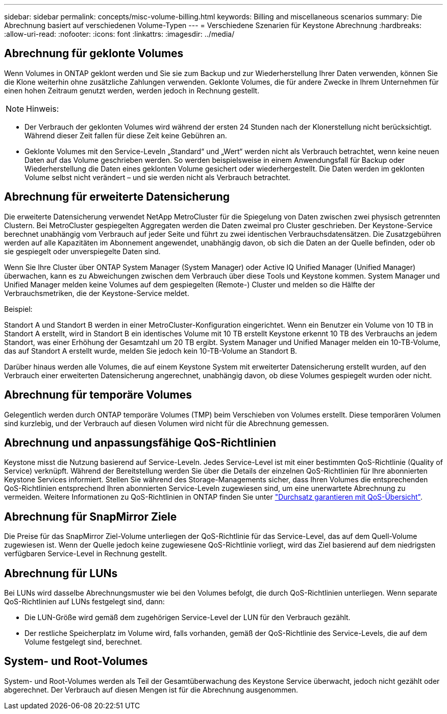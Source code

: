 ---
sidebar: sidebar 
permalink: concepts/misc-volume-billing.html 
keywords: Billing and miscellaneous scenarios 
summary: Die Abrechnung basiert auf verschiedenen Volume-Typen 
---
= Verschiedene Szenarien für Keystone Abrechnung
:hardbreaks:
:allow-uri-read: 
:nofooter: 
:icons: font
:linkattrs: 
:imagesdir: ../media/




== Abrechnung für geklonte Volumes

Wenn Volumes in ONTAP geklont werden und Sie sie zum Backup und zur Wiederherstellung Ihrer Daten verwenden, können Sie die Klone weiterhin ohne zusätzliche Zahlungen verwenden. Geklonte Volumes, die für andere Zwecke in Ihrem Unternehmen für einen hohen Zeitraum genutzt werden, werden jedoch in Rechnung gestellt.


NOTE: Hinweis:

* Der Verbrauch der geklonten Volumes wird während der ersten 24 Stunden nach der Klonerstellung nicht berücksichtigt. Während dieser Zeit fallen für diese Zeit keine Gebühren an.
* Geklonte Volumes mit den Service-Leveln „Standard“ und „Wert“ werden nicht als Verbrauch betrachtet, wenn keine neuen Daten auf das Volume geschrieben werden. So werden beispielsweise in einem Anwendungsfall für Backup oder Wiederherstellung die Daten eines geklonten Volume gesichert oder wiederhergestellt. Die Daten werden im geklonten Volume selbst nicht verändert – und sie werden nicht als Verbrauch betrachtet.




== Abrechnung für erweiterte Datensicherung

Die erweiterte Datensicherung verwendet NetApp MetroCluster für die Spiegelung von Daten zwischen zwei physisch getrennten Clustern. Bei MetroCluster gespiegelten Aggregaten werden die Daten zweimal pro Cluster geschrieben. Der Keystone-Service berechnet unabhängig vom Verbrauch auf jeder Seite und führt zu zwei identischen Verbrauchsdatensätzen. Die Zusatzgebühren werden auf alle Kapazitäten im Abonnement angewendet, unabhängig davon, ob sich die Daten an der Quelle befinden, oder ob sie gespiegelt oder unverspiegelte Daten sind.

Wenn Sie Ihre Cluster über ONTAP System Manager (System Manager) oder Active IQ Unified Manager (Unified Manager) überwachen, kann es zu Abweichungen zwischen dem Verbrauch über diese Tools und Keystone kommen. System Manager und Unified Manager melden keine Volumes auf dem gespiegelten (Remote-) Cluster und melden so die Hälfte der Verbrauchsmetriken, die der Keystone-Service meldet.

.Beispiel:
Standort A und Standort B werden in einer MetroCluster-Konfiguration eingerichtet. Wenn ein Benutzer ein Volume von 10 TB in Standort A erstellt, wird in Standort B ein identisches Volume mit 10 TB erstellt Keystone erkennt 10 TB des Verbrauchs an jedem Standort, was einer Erhöhung der Gesamtzahl um 20 TB ergibt. System Manager und Unified Manager melden ein 10-TB-Volume, das auf Standort A erstellt wurde, melden Sie jedoch kein 10-TB-Volume an Standort B.

Darüber hinaus werden alle Volumes, die auf einem Keystone System mit erweiterter Datensicherung erstellt wurden, auf den Verbrauch einer erweiterten Datensicherung angerechnet, unabhängig davon, ob diese Volumes gespiegelt wurden oder nicht.



== Abrechnung für temporäre Volumes

Gelegentlich werden durch ONTAP temporäre Volumes (TMP) beim Verschieben von Volumes erstellt. Diese temporären Volumen sind kurzlebig, und der Verbrauch auf diesen Volumen wird nicht für die Abrechnung gemessen.



== Abrechnung und anpassungsfähige QoS-Richtlinien

Keystone misst die Nutzung basierend auf Service-Leveln. Jedes Service-Level ist mit einer bestimmten QoS-Richtlinie (Quality of Service) verknüpft. Während der Bereitstellung werden Sie über die Details der einzelnen QoS-Richtlinien für Ihre abonnierten Keystone Services informiert. Stellen Sie während des Storage-Managements sicher, dass Ihren Volumes die entsprechenden QoS-Richtlinien entsprechend Ihren abonnierten Service-Leveln zugewiesen sind, um eine unerwartete Abrechnung zu vermeiden. Weitere Informationen zu QoS-Richtlinien in ONTAP finden Sie unter link:https://docs.netapp.com/us-en/ontap/performance-admin/guarantee-throughput-qos-task.html["Durchsatz garantieren mit QoS-Übersicht"^].



== Abrechnung für SnapMirror Ziele

Die Preise für das SnapMirror Ziel-Volume unterliegen der QoS-Richtlinie für das Service-Level, das auf dem Quell-Volume zugewiesen ist. Wenn der Quelle jedoch keine zugewiesene QoS-Richtlinie vorliegt, wird das Ziel basierend auf dem niedrigsten verfügbaren Service-Level in Rechnung gestellt.



== Abrechnung für LUNs

Bei LUNs wird dasselbe Abrechnungsmuster wie bei den Volumes befolgt, die durch QoS-Richtlinien unterliegen. Wenn separate QoS-Richtlinien auf LUNs festgelegt sind, dann:

* Die LUN-Größe wird gemäß dem zugehörigen Service-Level der LUN für den Verbrauch gezählt.
* Der restliche Speicherplatz im Volume wird, falls vorhanden, gemäß der QoS-Richtlinie des Service-Levels, die auf dem Volume festgelegt sind, berechnet.




== System- und Root-Volumes

System- und Root-Volumes werden als Teil der Gesamtüberwachung des Keystone Service überwacht, jedoch nicht gezählt oder abgerechnet. Der Verbrauch auf diesen Mengen ist für die Abrechnung ausgenommen.

